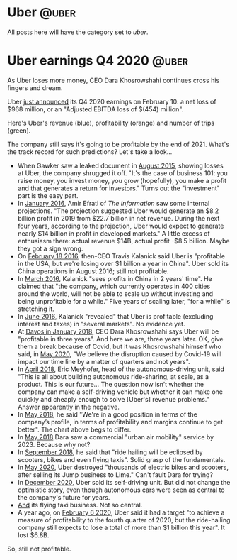 #+STARTUP: indent
#+HUGO_BASE_DIR: ../../
#+HUGO_SECTION: post
#+HUGO_WEIGHT: auto
#+HUGO_AUTO_SET_LASTMOD: t

* Uber                                                                :@uber:

All posts here will have the category set to /uber/.

* Uber earnings Q4 2020                                               :@uber:
:PROPERTIES:
:EXPORT_FILE_NAME: 2021-02-10-uber-earnings
:EXPORT_DATE: 2021-02-10
:EXPORT_HUGO_MENU: :menu "notes"
:EXPORT_TITLE: Uber-Optimistic
:END:

As Uber loses more money, CEO Dara Khosrowshahi continues cross his fingers and dream.

Uber [[https://investor.uber.com/news-events/news/press-release-details/2021/Uber-Announces-Results-for-Fourth-Quarter-and-Full-Year-2020/default.aspx][just announced]] its Q4 2020 earnings on February 10: a net loss of $968 million, or an "Adjusted EBITDA loss of $(454) million".

Here's Uber's revenue (blue), profitability (orange) and number of trips (green).

[[file:~/src/academic-kickstart/content/post/img/uber-earnings-2020-q4.png]]

The company still says it's going to be profitable by the end of 2021. What's the track record for such predictions? Let's take a look...

- When Gawker saw a leaked document in [[https://www.businessinsider.com/ubers-revenue-profit-and-loss-2015-8][August 2015]], showing losses at Uber, the company shrugged it off. "It's the case of business 101: you raise money, you invest money, you grow (hopefully), you make a profit and that generates a return for investors." Turns out the "investment" part is the easy part.
- In [[https://www.theinformation.com/articles/ubers-losses-grow-but-so-do-its-profit-projections][January 2016]], Amir Efrati of /The Information/ saw some internal projections. "The projection suggested Uber would generate an $8.2 billion profit in 2019 from $22.7 billion in net revenue. During the next four years, according to the projection, Uber would expect to generate nearly $14 billion in profit in developed markets." A little excess of enthusiasm there: actual revenue $14B, actual profit -$8.5 billion. Maybe they got a sign wrong.
- On [[https://techcrunch.com/2016/02/18/uber-ceo-travis-kalanick-says-company-is-profitable-in-u-s/#:~:text=Uber%20is%20officially%20profitable%20in,publication%20BetaKit%20earlier%20this%20week.&text=%E2%80%9CWe're%20profitable%20in%20the,China%2C%E2%80%9D%20Kalanick%20told%20BetaKit.][February 18 2016]], then-CEO Travis Kalanick said Uber is "profitable in the USA, but we're losing over $1 billion a year in China". Uber sold its China operations in August 2016; still not profitable.
- In [[https://www.cnbc.com/2016/03/24/uber-ceo-sees-profits-in-china-in-2-yearss-time.html][March 2016]], Kalanick "sees profits in China in 2 years' time". He claimed that "the company, which currently operates in 400 cities around the world, will not be able to scale up without investing and being unprofitable for a while." Five years of scaling later, "for a while" is stretching it.
- In [[https://fortune.com/2016/06/16/uber-profitable-markets/][June 2016]], Kalanick "revealed" that Uber is profitable (excluding interest and taxes) in "several markets". No evidence yet.
- At [[https://www.bloomberg.com/news/articles/2018-01-23/uber-to-be-profitable-within-three-years-khosrowshahi-says][Davos in January 2018,]] CEO Dara Khosrowshahi says Uber will be "profitable in three years". And here we are, three years later. OK, give them a break because of Covid, but it was Khosrowshahi himself who said, in [[https://www.wsj.com/articles/ubers-first-quarter-loss-balloons-on-coronavirus-impact-11588882349][May 2020]], "We believe the disruption caused by Covid-19 will impact our time line by a matter of quarters and not years".
- In [[https://www.newyorker.com/magazine/2018/04/09/at-uber-a-new-ceo-shifts-gears][April 2018]], Eric Meyhofer, head of the autonomous-driving unit, said "This is all about building autonomous ride-sharing, at scale, as a product. This is our future... The question now isn’t whether the company can make a self-driving vehicle but whether it can make one quickly and cheaply enough to solve [Uber's] revenue problems." Answer apparently in the negative.
- In [[https://www.cnbc.com/2018/05/30/uber-ceo-on-ipo-plans-and-warren-buffett.html][May 2018]], he said "We're in a good position in terms of the company’s profile, in terms of profitability and margins continue to get better". The chart above begs to differ.
- In [[https://www.theverge.com/2018/5/15/17340064/uber-ceo-dara-khosrowshahi-interview-elevate-flying-cars][May 2018]] Dara saw a commercial "urban air mobility" service by 2023. Because why not?
- In [[https://techcrunch.com/2018/09/06/uber-ceo-ride-hailing-will-be-eclipsed-by-scooters-bikes-and-even-flying-taxis/][September 2018]], he said that "ride hailing will be eclipsed by scooters, bikes and even flying taxis". Solid grasp of the fundamentals.
- In [[https://www.bbc.com/news/technology-52832791][May 2020]], Uber destroyed "thousands of electric bikes and scooters, after selling its Jump business to Lime." Can't fault Dara for trying?
- In [[https://www.npr.org/2020/12/07/944004278/after-once-touting-self-driving-cars-uber-sells-unit-to-refocus-on-core-business#:~:text=in%20Los%20Angeles.-,Uber%20said%20it%20will%20sell%20its%20self,research%20unit%20to%20startup%20Aurora.&text=Ride%2Dhailing%20giant%20Uber%20is,the%20self%2Ddriving%20startup%20Aurora.&text=Uber%20hasn't%20given%20up%20on%20the%20promise%20of%20autonomous%20vehicles.][December 2020]], Uber sold its self-driving unit. But did not change the optimistic story, even though autonomous cars were seen as central to the company's future for years.
- [[https://www.cnbc.com/2020/12/08/air-taxi-start-up-joby-acquires-uber-elevate-.html][And]] its flying taxi business. Not so central.
- A year ago, on [[https://www.reuters.com/article/us-uber-results/uber-sees-profit-by-end-of-2020-but-still-expects-full-year-loss-idINKBN2002UQ][February 6 2020]], Uber said it had a target "to achieve a measure of profitability to the fourth quarter of 2020, but the ride-hailing company still expects to lose a total of more than $1 billion this year". It lost $6.8B.

So, still not profitable.
